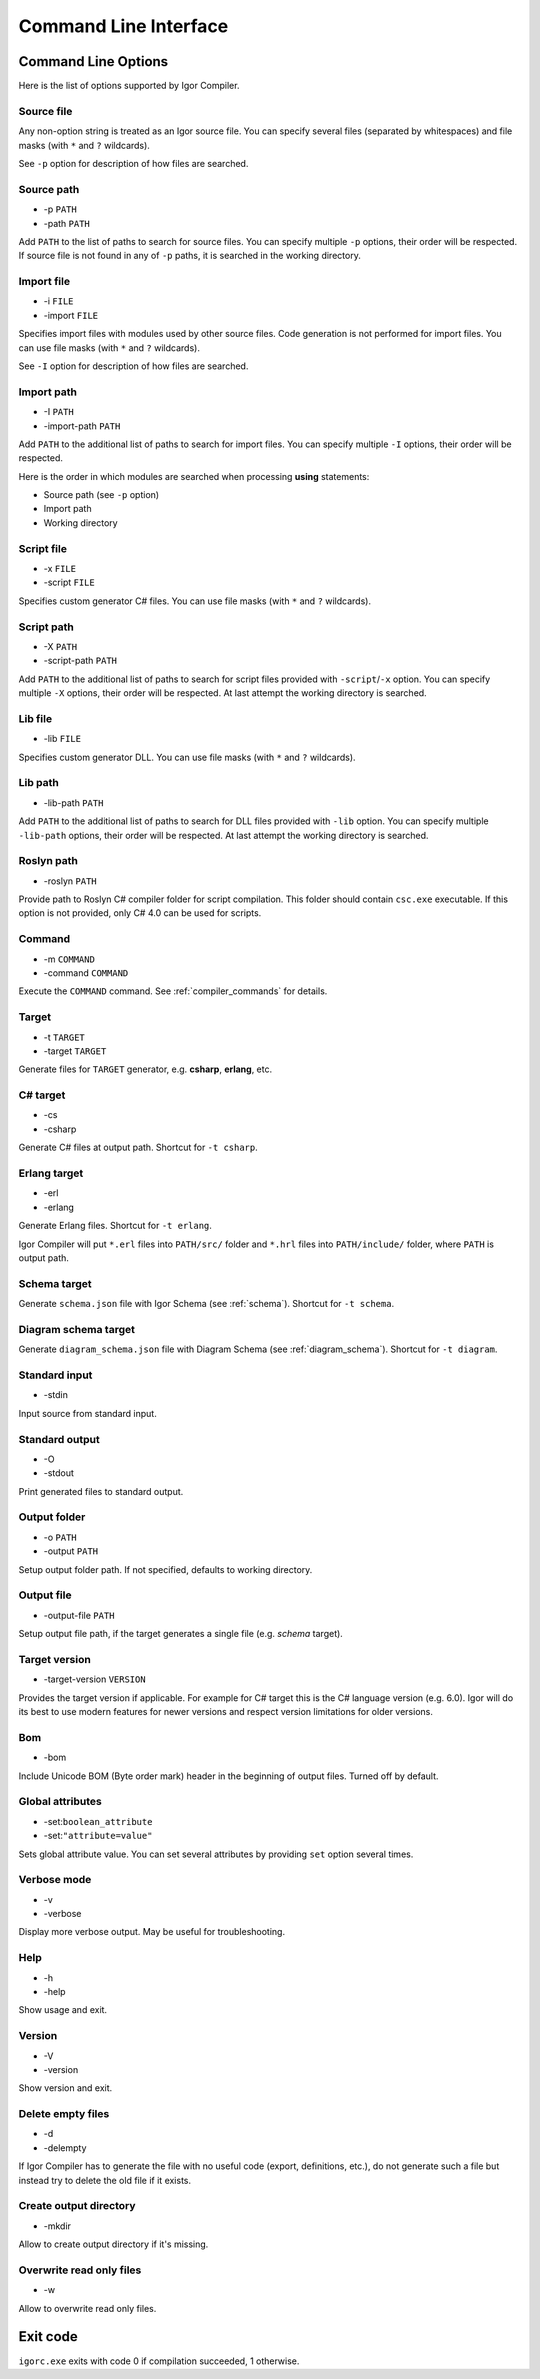 ***************************
Command Line Interface
***************************

.. _cli_options:

Command Line Options
====================

Here is the list of options supported by Igor Compiler.

Source file
-----------

Any non-option string is treated as an Igor source file. You can specify several files (separated by whitespaces) and file masks (with ``*`` and ``?`` wildcards).

See ``-p`` option for description of how files are searched.

Source path
-----------

* -p ``PATH``
* -path ``PATH``

Add ``PATH`` to the list of paths to search for source files. You can specify multiple ``-p`` options, their order will be respected. If source file is not found in any of ``-p`` paths,
it is searched in the working directory.

Import file
-----------

* -i ``FILE``
* -import ``FILE``

Specifies import files with modules used by other source files. Code generation is not performed for import files. You can use file masks (with ``*`` and ``?`` wildcards).

See ``-I`` option for description of how files are searched.

Import path
-----------

* -I ``PATH``
* -import-path ``PATH``

Add ``PATH`` to the additional list of paths to search for import files. You can specify multiple ``-I`` options, their order will be respected. 

Here is the order in which modules are searched when processing **using** statements:

* Source path (see ``-p`` option)

* Import path

* Working directory

Script file
-----------

* -x ``FILE``
* -script ``FILE``

Specifies custom generator C# files. You can use file masks (with ``*`` and ``?`` wildcards).

Script path
-----------

* -X ``PATH``
* -script-path ``PATH``

Add ``PATH`` to the additional list of paths to search for script files provided with ``-script``/``-x`` option. 
You can specify multiple ``-X`` options, their order will be respected. At last attempt the working directory is searched.

Lib file
-----------

* -lib ``FILE``

Specifies custom generator DLL. You can use file masks (with ``*`` and ``?`` wildcards).

Lib path
-----------

* -lib-path ``PATH``

Add ``PATH`` to the additional list of paths to search for DLL files provided with ``-lib`` option. 
You can specify multiple ``-lib-path`` options, their order will be respected. At last attempt the working directory is searched.

Roslyn path
-----------

* -roslyn ``PATH``

Provide path to Roslyn C# compiler folder for script compilation. This folder should contain ``csc.exe`` executable. If this option is not provided,
only C# 4.0 can be used for scripts.

Command
-------

* -m ``COMMAND``
* -command ``COMMAND``

Execute the ``COMMAND`` command. See :ref:`compiler_commands` for details.

Target
------

* -t ``TARGET``
* -target ``TARGET``

Generate files for ``TARGET`` generator, e.g. **csharp**, **erlang**, etc.

C# target
---------

* -cs
* -csharp

Generate C# files at output path. Shortcut for ``-t csharp``.

Erlang target
-------------

* -erl
* -erlang

Generate Erlang files. Shortcut for ``-t erlang``.

Igor Compiler will put ``*.erl`` files into ``PATH/src/`` folder and ``*.hrl`` files into ``PATH/include/`` folder, where ``PATH`` is output path.

Schema target
-------------

Generate ``schema.json`` file with Igor Schema (see :ref:`schema`). Shortcut for ``-t schema``.

Diagram schema target
---------------------

Generate ``diagram_schema.json`` file with Diagram Schema (see :ref:`diagram_schema`). Shortcut for ``-t diagram``.

Standard input
--------------

* -stdin

Input source from standard input.

Standard output
----------------

* -O
* -stdout

Print generated files to standard output.

Output folder
-------------

* -o ``PATH``
* -output ``PATH``

Setup output folder path. If not specified, defaults to working directory.

Output file
-----------

* -output-file ``PATH``

Setup output file path, if the target generates a single file (e.g. *schema* target).

Target version
--------------

* -target-version ``VERSION``

Provides the target version if applicable. For example for C# target this is the C# language version (e.g. 6.0). 
Igor will do its best to use modern features for newer versions and respect version limitations for older versions.

Bom
---

* -bom

Include Unicode BOM (Byte order mark) header in the beginning of output files. Turned off by default.

Global attributes
-----------------

* -set:``boolean_attribute``
* -set:``"attribute=value"``

Sets global attribute value. You can set several attributes by providing ``set`` option several times.

Verbose mode
------------

* -v
* -verbose

Display more verbose output. May be useful for troubleshooting.

Help
----

* -h
* -help

Show usage and exit.

Version
-------

* -V
* -version

Show version and exit.

Delete empty files
------------------

* -d
* -delempty

If Igor Compiler has to generate the file with no useful code (export, definitions, etc.), do not generate such a file but instead try to delete the old file if it exists.

Create output directory
-----------------------

* -mkdir

Allow to create output directory if it's missing.

Overwrite read only files
-------------------------

* -w

Allow to overwrite read only files.

Exit code
=========

``igorc.exe`` exits with code 0 if compilation succeeded, 1 otherwise.
